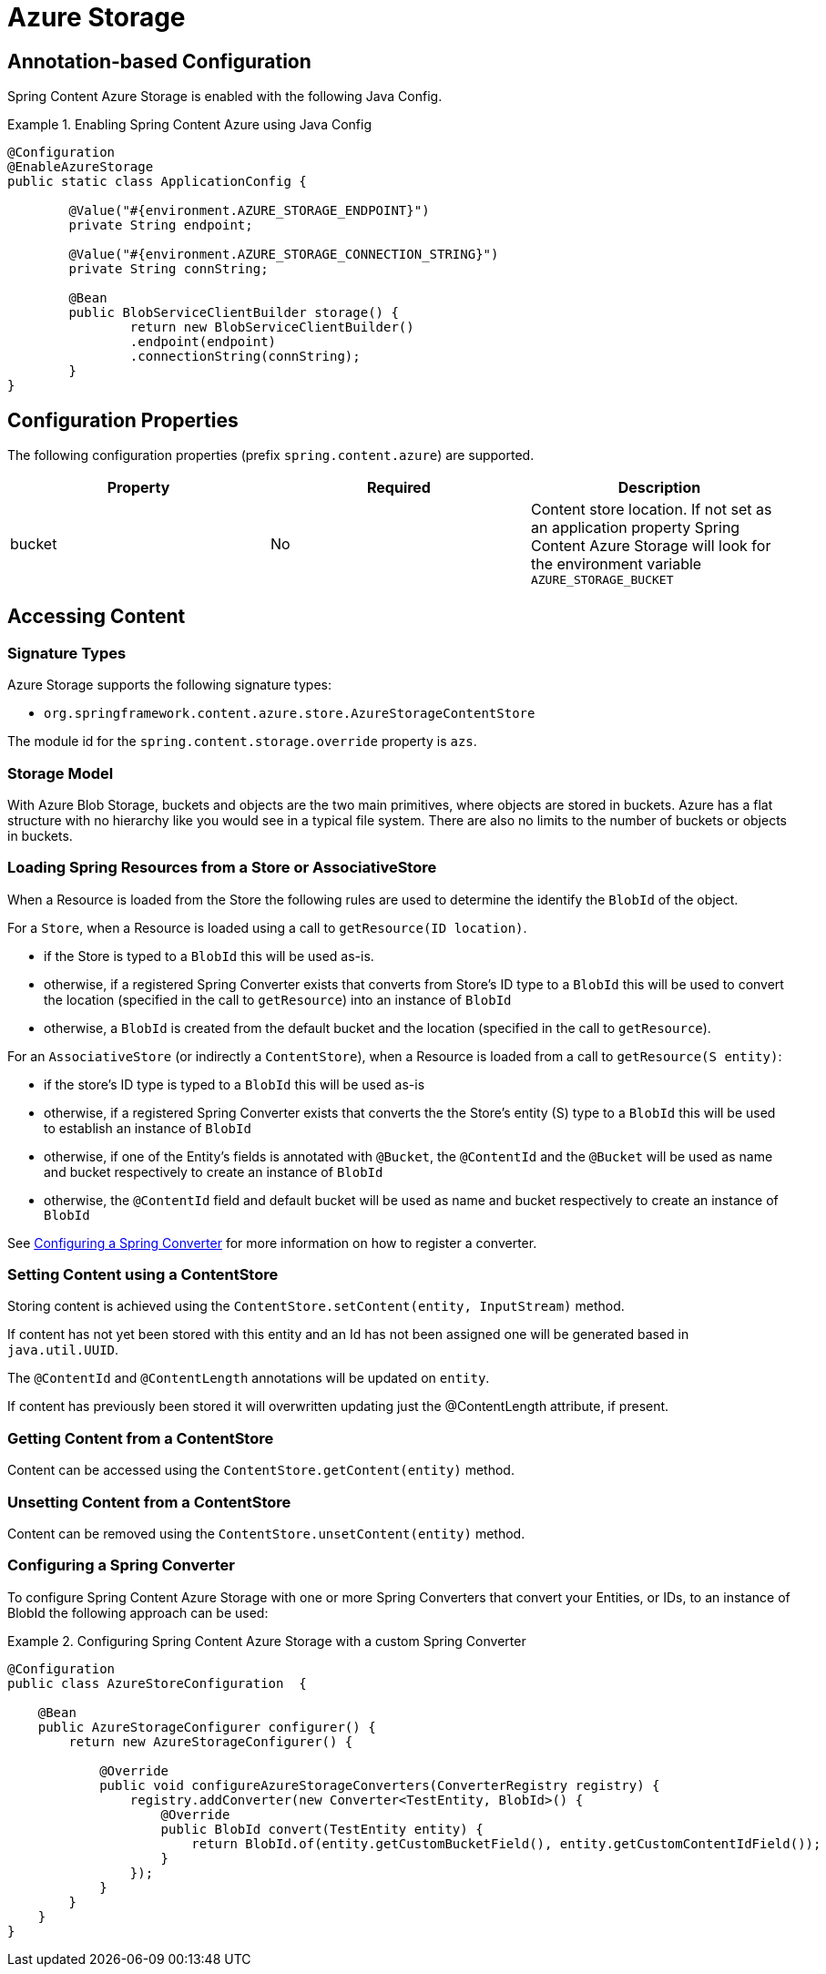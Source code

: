 = Azure Storage

== Annotation-based Configuration

Spring Content Azure Storage is enabled with the following Java Config.

.Enabling Spring Content Azure using Java Config
====
[source, java]
----
@Configuration
@EnableAzureStorage
public static class ApplicationConfig {

        @Value("#{environment.AZURE_STORAGE_ENDPOINT}")
        private String endpoint;

        @Value("#{environment.AZURE_STORAGE_CONNECTION_STRING}")
        private String connString;

        @Bean
        public BlobServiceClientBuilder storage() {
                return new BlobServiceClientBuilder()
                .endpoint(endpoint)
                .connectionString(connString);
        }
}
----
====

== Configuration Properties

The following configuration properties (prefix `spring.content.azure`) are supported.

[cols="3*", options="header"]
|=========
| Property | Required | Description
| bucket | No | Content store location.  If not set as an application property Spring Content Azure Storage will look for  the environment variable `AZURE_STORAGE_BUCKET`
|=========

== Accessing Content

=== Signature Types
[[signature_types]]

Azure Storage supports the following signature types:

- `org.springframework.content.azure.store.AzureStorageContentStore`

The module id for the `spring.content.storage.override` property is `azs`.

=== Storage Model

With Azure Blob Storage, buckets and objects are the two main primitives, where objects are stored in buckets.  Azure has a
flat structure with no hierarchy like you would see in a typical file system.  There are also no limits to the number
of buckets or objects in buckets.  

=== Loading Spring Resources from a Store or AssociativeStore

When a Resource is loaded from the Store the following rules are used to determine the identify the `BlobId` of the
object.

For a `Store`, when a Resource is loaded using a call to `getResource(ID location)`.

- if the Store is typed to a `BlobId` this will be used as-is.
- otherwise, if a registered Spring Converter exists that converts from Store's ID type to a `BlobId` this 
will be used to convert the location (specified in the call to `getResource`) into an instance of `BlobId`
- otherwise, a `BlobId` is created from the default bucket and the location (specified in the call to `getResource`).

For an `AssociativeStore` (or indirectly a `ContentStore`), when a Resource is loaded from a call to `getResource(S entity)`:

- if the store's ID type is typed to a `BlobId` this will be used as-is
- otherwise, if a registered Spring Converter exists that converts the the Store's entity (S) type to a `BlobId` this will be used
to establish an instance of `BlobId`
- otherwise, if one of the Entity's fields is annotated with `@Bucket`, the `@ContentId` and the `@Bucket` will be used as
name and bucket respectively to create an instance of `BlobId`
- otherwise, the `@ContentId` field and default bucket will be used as name and bucket respectively to create an
instance of `BlobId`

See <<configuring_converters,Configuring a Spring Converter>> for more information on how to register a converter.

=== Setting Content using a ContentStore

Storing content is achieved using the `ContentStore.setContent(entity, InputStream)` method.

If content has not yet been stored with this entity and an Id has not been assigned one will be generated
based in `java.util.UUID`.

The `@ContentId` and `@ContentLength` annotations will be updated on `entity`.

If content has previously been stored it will overwritten updating just the @ContentLength attribute, if present.

=== Getting Content from a ContentStore

Content can be accessed using the `ContentStore.getContent(entity)` method.

=== Unsetting Content from a ContentStore

Content can be removed using the `ContentStore.unsetContent(entity)` method.

=== Configuring a Spring Converter
[[configuring_converters]]

To configure Spring Content Azure Storage with one or more Spring Converters that convert your Entities, or IDs, to an
instance of BlobId the following approach can be used:

.Configuring Spring Content Azure Storage with a custom Spring Converter
====
[source, java]
----
@Configuration
public class AzureStoreConfiguration  {

    @Bean
    public AzureStorageConfigurer configurer() {
        return new AzureStorageConfigurer() {

            @Override
            public void configureAzureStorageConverters(ConverterRegistry registry) {
                registry.addConverter(new Converter<TestEntity, BlobId>() {
                    @Override
                    public BlobId convert(TestEntity entity) {
                        return BlobId.of(entity.getCustomBucketField(), entity.getCustomContentIdField());
                    }
                });
            }
        }
    }
}
----
====
